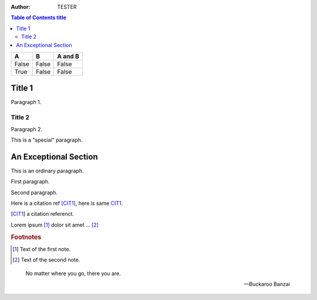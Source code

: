 :author: TESTER

.. contents:: Table of Contents title

=====  =====  =======
A      B      A and B
=====  =====  =======
False  False  False
True   False  False
=====  =====  =======

Title 1
=======
Paragraph 1.

Title 2
-------
Paragraph 2.

.. This is a 注释
..
   _so: is this!

.. class:: special

This is a "special" paragraph.

.. class:: exceptional remarkable

An Exceptional Section
======================
This is an ordinary paragraph.

.. class:: multiple

   First paragraph.

   Second paragraph.

Here is a citation ref [CIT1]_, here is same CIT1_.

.. [CIT1] a citation referenct.

Lorem ipsum [1]_ dolor sit amet ... [2]_

.. rubric:: Footnotes

.. [1] Text of the first note.
.. [2] Text of the second note.

.. epigraph::

   No matter where you go, there you are.

   -- Buckaroo Banzai
